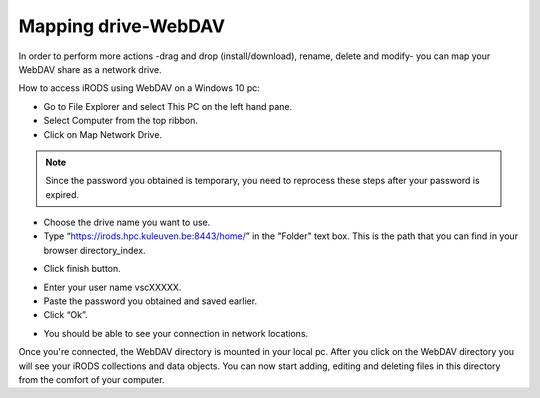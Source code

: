 Mapping drive-WebDAV
====================

In order to perform more actions -drag and drop (install/download), rename, delete and modify- you can map your WebDAV share as a network drive.

How to access iRODS using WebDAV on a Windows 10 pc:

- Go to File Explorer and select This PC on the left hand pane.
- Select Computer from the top ribbon.
- Click on Map Network Drive.

.. image:: webdav/map1.png

.. note:: Since the password you obtained is temporary, you need to reprocess these steps after your password is expired.

- Choose the drive name you want to use. 
- Type “https://irods.hpc.kuleuven.be:8443/home/” in the "Folder" text box. This is the path that you can find in your browser directory_index.

.. image:: webdav/map2.png

- Click finish button.

.. image:: webdav/map3.png

- Enter your user name vscXXXXX.
- Paste the password you obtained and saved earlier.
- Click “Ok”.

.. image:: webdav/map4.png

- You should be able to see your connection in network locations.

.. image:: webdav/map5.png

Once you're connected, the WebDAV directory is mounted in your local pc. After you click on the WebDAV directory you will see your iRODS collections and data objects. You can now start adding, editing and deleting files in this directory from the comfort of your computer.